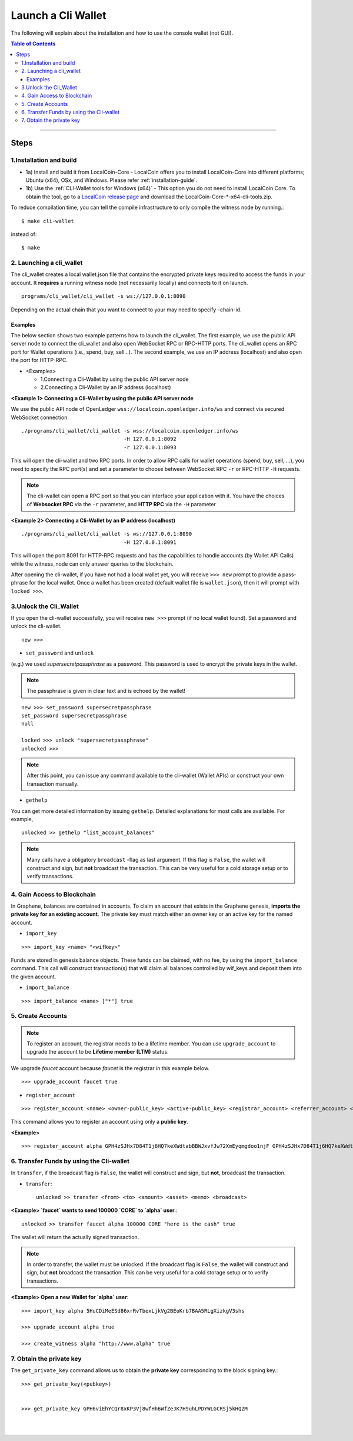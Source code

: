 

.. _run-cli-wallet-steps:

***********************
Launch a Cli Wallet
***********************

The following will explain about the installation and how to use the console wallet (not GUI).


.. contents:: Table of Contents
   :local:

-------



Steps
=======

1.Installation and build
----------------------------

- 1a) Install and build it from LocalCoin-Core
  - LocalCoin offers you to install LocalCoin-Core into different platforms; Ubuntu (x64), OSx, and Windows.  Please refer :ref:`installation-guide`.

- 1b) Use the :ref:`CLI-Wallet tools for Windows (x64)`
  - This option you do not need to install LocalCoin Core. To obtain the tool, go to a `LocalCoin release page <https://github.com/localcoinis/localcoin-core/releases>`_ and download the LocalCoin-Core-\*-x64-cli-tools.zip.


To reduce compilation time, you can tell the compile infrastructure to only compile the witness node by running.::

	$ make cli-wallet

instead of::

	$ make



2. Launching a cli_wallet
----------------------------

The cli_wallet creates a local wallet.json file that contains the encrypted private keys required to access the funds in your account. It **requires** a running witness node (not necessarily locally) and connects to it on launch.

::

	programs/cli_wallet/cli_wallet -s ws://127.0.0.1:8090

Depending on the actual chain that you want to connect to your may need to specify –chain-id.

Examples
^^^^^^^^^

The below section shows two example patterns how to launch the cli_wallet. The first example, we use the public API server node to connect the cli_wallet and also open WebSocket RPC or RPC-HTTP ports. The cli_wallet opens an RPC port for Wallet operations (i.e., spend, buy, sell...). The second example, we use an IP address (localhost) and also open the port for HTTP-RPC.

- \<Examples\>

  - 1.Connecting a Cli-Wallet by using the public API server node
  - 2.Connecting a Cli-Wallet by an IP address (localhost)


**\<Example 1\> Connecting a Cli-Wallet by using the public API server node**

We use the public API node of OpenLedger ``wss://localcoin.openledger.info/ws`` and connect via secured WebSocket connection:

::

    ./programs/cli_wallet/cli_wallet -s wss://localcoin.openledger.info/ws
                                     -H 127.0.0.1:8092
                                     -r 127.0.0.1:8093

This will open the cli-wallet and two RPC ports.  In order to allow RPC calls for wallet operations (spend, buy, sell, …), you need to specify the RPC port(s) and set a parameter to choose between WebSocket RPC ``-r``  or RPC-HTTP ``-H`` requests.

.. Note::  The cli-wallet can open a RPC port so that you can interface your application with it. You have the choices of **Websocket RPC** via the ``-r`` parameter, and **HTTP RPC** via the ``-H`` parameter


**\<Example 2\> Connecting a Cli-Wallet by an IP address (localhost)**

::

    ./programs/cli_wallet/cli_wallet -s ws://127.0.0.1:8090
                                     -H 127.0.0.1:8091

This will open the port 8091 for HTTP-RPC requests and has the capabilities to handle accounts (by Wallet API Calls) while the witness_node can only answer queries to the blockchain.


After opening the cli-wallet, if you have not had a local wallet yet, you will receive ``>>> new`` prompt to provide a pass-phrase for the local wallet. Once a wallet has been created (default wallet file is ``wallet.json``), then it will prompt with ``locked >>>``.


3.Unlock the Cli_Wallet
----------------------------

If you open the cli-wallet successfully, you will receive ``new >>>`` prompt (if no local wallet found). Set a password and unlock the cli-wallet.

::

    new >>>

- ``set_password`` and ``unlock``

(e.g.) we used `supersecretpassphrase` as a password. This password is used to encrypt the private keys in the wallet.

.. Note::  The passphrase is given in clear text and is echoed by the wallet!


::

    new >>> set_password supersecretpassphrase
    set_password supersecretpassphrase
    null

    locked >>> unlock "supersecretpassphrase"
    unlocked >>>

.. Note:: After this point, you can issue any command available to the cli-wallet (Wallet APIs) or construct your own transaction manually.


- ``gethelp``

You can get more detailed information by issuing ``gethelp``. Detailed explanations for most calls are available. For example,

::

      unlocked >> gethelp "list_account_balances"


.. Note:: Many calls have a obligatory ``broadcast``  -flag as last argument. If this flag is ``False``, the wallet will construct and sign, but **not** broadcast the transaction. This can be very useful for a cold storage setup or to verify transactions.


4. Gain Access to Blockchain
----------------------------------

In Graphene, balances are contained in accounts. To claim an account that exists in the Graphene genesis, **imports the private key for an existing account**. The private key must match either an owner key or an active key for the named account.

- ``import_key``

::

    >>> import_key <name> "<wifkey>"

Funds are stored in genesis balance objects. These funds can be claimed, with no fee, by using the ``import_balance`` command. This call will construct transaction(s) that will claim all balances controlled by wif_keys and deposit them into the given account.

- ``import_balance``

::

    >>> import_balance <name> ["*"] true


5. Create Accounts
-------------------------------

.. Note:: To register an account, the registrar needs to be a lifetime member. You can use ``upgrade_account`` to upgrade the account to be **Lifetime member (LTM)** status.

We upgrade `faucet` account because `faucet` is the registrar in this example below.

::

    >>> upgrade_account faucet true

- ``register_account``

::

    >>> register_account <name> <owner-public_key> <active-public_key> <registrar_account> <referrer_account> <referrer_percent> <broadcast>

This command allows you to register an account using only a **public key**.

**\<Example\>**

::

    >>> register_account alpha GPH4zSJHx7D84T1j6HQ7keXWdtabBBWJxvfJw72XmEyqmgdoo1njF GPH4zSJHx7D84T1j6HQ7keXWdtabBBWJxvfJw72XmEyqmgdoo1njF faucet faucet 0 true


.. _transfering-funds-cli-wallet:

6. Transfer Funds by using the Cli-wallet
----------------------------------------------

In ``transfer``, if the broadcast flag is ``False``, the wallet will construct and sign, but **not**, broadcast the transaction.

- ``transfer``::

    unlocked >> transfer <from> <to> <amount> <asset> <memo> <broadcast>

**\<Example\>  `faucet` wants to send 100000 `CORE` to `alpha` user.**::

    unlocked >> transfer faucet alpha 100000 CORE "here is the cash" true

The wallet will return the actually signed transaction.

.. Note:: In order to transfer, the wallet must be unlocked. If the broadcast flag is ``False``, the wallet will construct and sign, but **not** broadcast the transaction. This can be very useful for a cold storage setup or to verify transactions.


**\<Example\>  Open a new Wallet for `alpha` user**::

    >>> import_key alpha 5HuCDiMeESd86xrRvTbexLjkVg2BEoKrb7BAA5RLgXizkgV3shs

    >>> upgrade_account alpha true

    >>> create_witness alpha "http://www.alpha" true



7. Obtain the private key
----------------------------

The ``get_private_key`` command allows us to obtain the **private key** corresponding to the block signing key.::

    >>> get_private_key(<pubkey>)


    >>> get_private_key GPH6viEhYCQr8xKP3Vj8wfHh6WfZeJK7H9uhLPDYWLGCRSj5kHQZM


|

|
